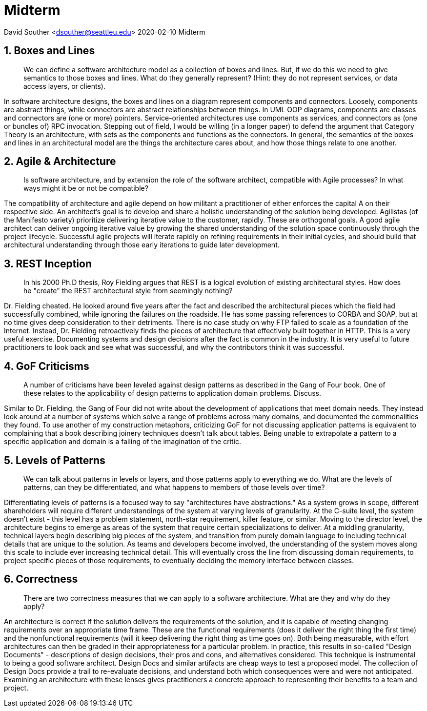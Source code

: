 = Midterm

David Souther <dsouther@seattleu.edu>
2020-02-10 Midterm

== 1. Boxes and Lines

____
We can define a software architecture model as a collection of boxes and lines.
But, if we do this we need to give semantics to those boxes and lines.
What do they generally represent?
(Hint: they do not represent services, or data access layers, or clients).
____

In software architecture designs, the boxes and lines on a diagram represent components and connectors.
Loosely, components are abstract things, while connectors are abstract relationships between things.
In UML OOP diagrams, components are classes and connectors are (one or more) pointers.
Service-oriented architectures use components as services, and connectors as (one or bundles of) RPC invocation.
Stepping out of field, I would be willing (in a longer paper) to defend the argument that Category Theory is an architecture, with sets as the components and functions as the connectors.
In general, the semantics of the boxes and lines in an architectural model are the things the architecture cares about, and how those things relate to one another.

== 2. Agile & Architecture

____
Is software architecture, and by extension the role of the software architect, compatible with Agile processes?
In what ways might it be or not be compatible?
____

The compatibility of architecture and agile depend on how militant a practitioner of either enforces the capital A on their respective side.
An architect's goal is to develop and share a holistic understanding of the solution being developed.
Agilistas (of the Manifesto variety) prioritize delivering iterative value to the customer, rapidly.
These are orthogonal goals.
A good agile architect can deliver ongoing iterative value by growing the shared understanding of the solution space continuously through the project lifecycle.
Successful agile projects will iterate rapidly on refining requirements in their initial cycles, and should build that architectural understanding through those early iterations to guide later development.

== 3. REST Inception
____
In his 2000 Ph.D thesis, Roy Fielding argues that REST is a logical evolution of existing architectural styles.
How does he "create" the REST architectural style from seemingly nothing?
____

Dr. Fielding cheated.
He looked around five years after the fact and described the architectural pieces which the field had successfully combined, while ignoring the failures on the roadside.
He has some passing references to CORBA and SOAP, but at no time gives deep consideration to their detriments.
There is no case study on why FTP failed to scale as a foundation of the Internet.
Instead, Dr. Fielding retroactively finds the pieces of architecture that effectively built together in HTTP.
This is a very useful exercise.
Documenting systems and design decisions after the fact is common in the industry.
It is very useful to future practitioners to look back and see what was successful, and why the contributors think it was successful.

== 4. GoF Criticisms

____
A number of criticisms have been leveled against design patterns as described in the Gang of Four book.
One of these relates to the applicability of design patterns to application domain problems.
Discuss.
____

Similar to Dr. Fielding, the Gang of Four did not write about the development of applications that meet domain needs.
They instead look around at a number of systems which solve a range of problems across many domains, and documented the commonalities they found.
To use another of my construction metaphors, criticizing GoF for not discussing application patterns is equivalent to complaining that a book describing joinery techniques doesn't talk about tables.
Being unable to extrapolate a pattern to a specific application and domain is a failing of the imagination of the critic.


== 5. Levels of Patterns

____
We can talk about patterns in levels or layers, and those patterns apply to everything we do.
What are the levels of patterns, can they be differentiated, and what happens to members of those levels over time?
____

Differentiating levels of patterns is a focused way to say "architectures have abstractions."
As a system grows in scope, different shareholders will require different understandings of the system at varying levels of granularity.
At the C-suite level, the system doesn't exist - this level has a problem statement, north-star requirement, killer feature, or similar.
Moving to the director level, the architecture begins to emerge as areas of the system that require certain specializations to deliver.
At a middling granularity, technical layers begin describing big pieces of the system, and transition from purely domain language to including technical details that are unique to the solution.
As teams and developers become involved, the understanding of the system moves along this scale to include ever increasing technical detail.
This will eventually cross the line from discussing domain requirements, to project specific pieces of those requirements, to eventually deciding the memory interface between classes.

== 6. Correctness

____
There are two correctness measures that we can apply to a software architecture.
What are they and why do they apply?
____

An architecture is correct if the solution delivers the requirements of the solution, and it is capable of meeting changing requirements over an appropriate time frame.
These are the functional requirements (does it deliver the right thing the first time) and the nonfunctional requirements (will it keep delivering the right thing as time goes on).
Both being measurable, with effort architectures can then be graded in their appropriateness for a particular problem.
In practice, this results in so-called "Design Documents" - descriptions of design decisions, their pros and cons, and alternatives considered.
This technique is instrumental to being a good software architect.
Design Docs and similar artifacts are cheap ways to test a proposed model.
The collection of Design Docs provide a trail to re-evaluate decisions, and understand both which consequences were and were not anticipated.
Examining an architecture with these lenses gives practitioners a concrete approach to representing their benefits to a team and project.